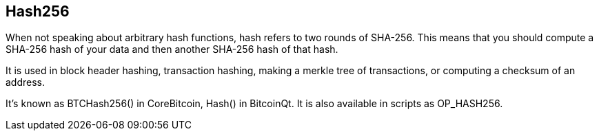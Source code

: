 == Hash256

When not speaking about arbitrary hash functions, hash refers to two rounds of SHA-256. This means that you should compute a SHA-256 hash of your data and then another SHA-256 hash of that hash.

It is used in block header hashing, transaction hashing, making a merkle tree of transactions, or computing a checksum of an address.

It's known as BTCHash256() in CoreBitcoin, Hash() in BitcoinQt. It is also available in scripts as OP_HASH256.